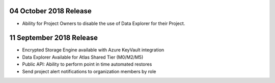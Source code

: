 .. _atlas-v20181002:

04 October 2018 Release
~~~~~~~~~~~~~~~~~~~~~~~

- Ability for Project Owners to disable the use of Data Explorer for
  their Project.

.. _atlas-v20180911:

11 September 2018 Release
~~~~~~~~~~~~~~~~~~~~~~~~~

- Encrypted Storage Engine available with Azure KeyVault integration
- Data Explorer Available for Atlas Shared Tier (M0/M2/M5)
- Public API: Ability to perform point in time automated restores
- Send project alert notifications to organization members by role
